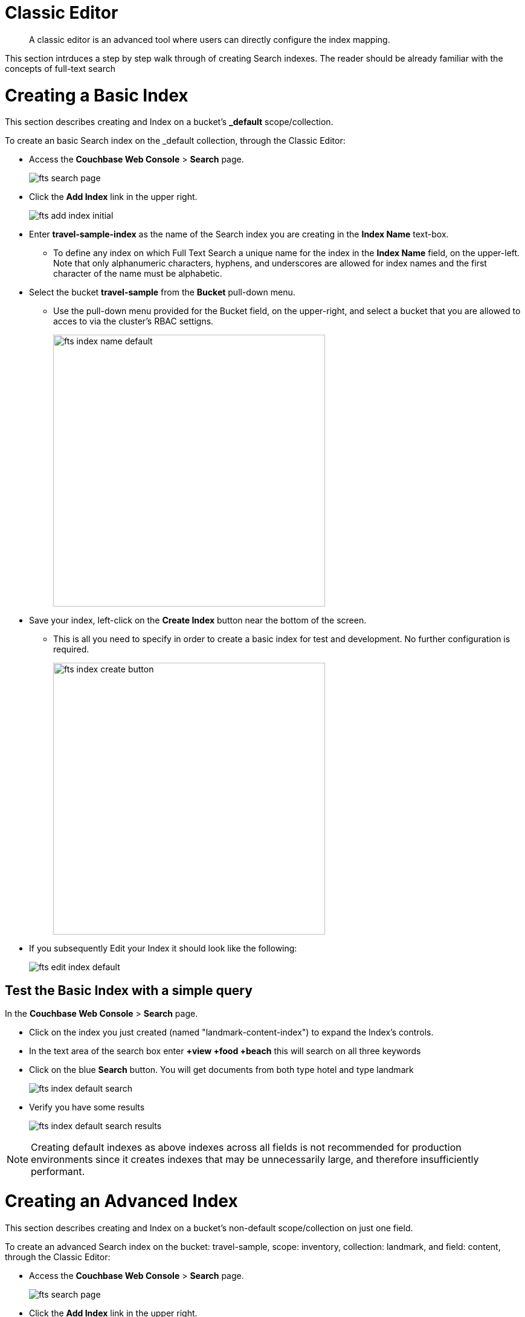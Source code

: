 = Classic Editor

[abstract]
A classic editor is an advanced tool where users can directly configure the index mapping. 

This section intrduces a step by step walk through of creating Search indexes.  The reader should be already familiar with the concepts of full-text search 

= Creating a Basic Index

This section describes creating and Index on a bucket's *_default* scope/collection.

To create an basic Search index on the _default collection, through the Classic Editor:

* Access the *Couchbase Web Console* > *Search* page.
+
image::fts-search-page.png[,,align=left]

* Click the *Add Index* link in the upper right.
+
image::fts-add-index-initial.png[,,align=left]

* Enter *travel-sample-index* as the name of the Search index you are creating in the *Index Name* text-box.

** To define any index on which Full Text Search a unique name for the index in the *Index Name* field, on the upper-left. Note that only alphanumeric characters, hyphens, and underscores are allowed for index names and the first character of the name must be alphabetic. 

* Select the bucket *travel-sample* from the *Bucket* pull-down menu.

** Use the pull-down menu provided for the Bucket field, on the upper-right, and select a bucket that you are allowed to acces to via the cluster's RBAC settigns.
+
image::fts-index-name-default.png[,450,align=left]

* Save your index, left-click on the *Create Index* button near the bottom of the screen.

** This is all you need to specify in order to create a basic index for test and development. No further configuration is required.
+
image::fts-index-create-button.png[,450,align=left]

* If you subsequently Edit your Index it should look like the following:
+
image::fts-edit-index-default.png[,,align=left]

== Test the Basic Index with a simple query

In the *Couchbase Web Console* > *Search* page.

* Click on the index you just created (named "landmark-content-index") to expand the Index's controls.

* In the text area of the search box enter *+view +food +beach* this will search on all three keywords

* Click on the blue *Search* button. You will get documents from both type hotel and type landmark
+
image::fts-index-default-search.png[,,align=left]

* Verify you have some results
+
image::fts-index-default-search-results.png[,,align=left]

NOTE: Creating default indexes as above indexes across all fields is not recommended for production environments since it creates indexes that may be unnecessarily large, and therefore insufficiently performant.

= Creating an Advanced Index

This section describes creating and Index on a bucket's non-default scope/collection on just one field.  

To create an advanced Search index on the bucket: travel-sample, scope: inventory, collection: landmark, and field: content, through the Classic Editor:

* Access the *Couchbase Web Console* > *Search* page.
+
image::fts-search-page.png[,,align=left]

* Click the *Add Index* link in the upper right.
+
image::fts-add-index-initial.png[,,align=left]

* Enter *landmark-content-index* as the name of the Search index you are creating in the *Index Name* text-box.

** To define any index on which Full Text Search a unique name for the index in the *Index Name* field, on the upper-left. Note that only alphanumeric characters, hyphens, and underscores are allowed for index names and the first character of the name must be alphabetic. 
+
image::fts-index-name-nondefault.png[,450,align=left]

* Select the bucket *travel-sample* from the *Bucket* pull-down menu.

** Use the pull-down menu provided for the Bucket field, on the upper-right, and select a bucket that you are allowed to acces to via the cluster's RBAC settigns.
+
image::fts-index-name-and-bucket_nondefault.png[,450,align=left]

* Select the checkbox *[X] Use non-default scope/collections* 

** if you want the index to stream and index data from a non-default scope and/or non-default collection(s) on the source bucket.
+
image::fts-select-nondefault-scope-collections.png[,250,align=left]

* Use the newly visable pull-down menu provided for the *Scope* field, under the *[X] Use non-default scope/collections* checkbox, and select a bucket that you are allowed to acces to via the cluster's RBAC settigns.

** For this example select *inventory* which has multiple collections under it. 
+ 
image::fts-select-scope-nondefault.png[,450,align=left]

* Under *Type Mapings", unselect the checkbox *[ ]  default | dynamic* - this will get rid of the warning in the prior step.

** This is required as this type mapping is only valid for the <bucket>._default._default which is typically used to upgrade a 6.X server form a bucket paridigm into a collections paridigm.
+
image::fts-select-uncheck-default-mapping.png[,450,align=left]

* Click on the button *+ Add Type Mapping*

** A new section with a *Collection* pull-down, *Analyzer* pull-down and a *[ ] only index specified fields* checkbox will appear.
+
image::fts-index-menu1-nondefault-empty.png[,450,align=left]

** Select *landmark* from the *Collection* pull-down, note the pull down will change to a text field prefilled with *inventory.landmark*

** Check the *[X] only index specified fields* checkbox.
+ 
image::fts-index-menu1-nondefault-filled.png[,450,align=left]

** Click on the blue *ok* at the right of the section to save this mapping.

** Hover over your newly created/saved row 

*** Click on the blue *+" button the right side of the row.
+ 
image::fts-index-menu1-nondefault-hover.png[,450,align=left]

*** a context menu of "insert child mapping" (for sub-objects) and "insert child field" (for properties) will apear.
+
image::fts-index-menu2-nondefault-select.png[,450,align=left]

*** Select *insert child field*

*** another row menu will appear with the follwoing controls: "field", "type", "text", "searchable as", "analyzer" "inherit", "index", "store", "include in _all field", "include term vectors", and "docvalues".
image::fts-index-menu2-nondefault-empty.png[,450,align=left]

*** Set the text box *field* to *content*, this will also update "searchable as" to *content*.

*** Check *[X]* all the boxes "store", "include in _all field", "include term vectors", and "docvalues"

*** Click on the blue *ok* at the right of the section to save this sub-form.
+ 
image::fts-index-menu2-nondefault-filled.png[,450,align=left]

* Save your index, left-click on the *Create Index* button near the bottom of the screen.

** This is all you need to specify in order to create a more advanced index for test and development. No further configuration is required.
+
image::fts-index-create.png[,450,align=left]

* If you subsequently Edit your Index it should look like the following:
+
image::fts-add-index-final-nondefault.png[,,align=left]

NOTE: This index is an example of a potentially optimal index for use in a production environmens since it creates only on index on a needed field as such it will be more performant that the first example.

== Test the Advanced Index with a simple query

In the *Couchbase Web Console* > *Search* page.

* Click on the index you just created (named "landmark-content-index") to expand the Index's controls.

* In the text area of the search box enter *+view +food +beach* this will search on all three keywords

* Click on the blue *Search* button. You will get documents from only collection landmark
+
image::fts-index-nondefault-search.png[,,align=left]

* Verify you have some results
+
image::fts-index-nondefault-search-results.png[,,align=left]

= Full Text Search Screen / Other

Once you hit the  *Create Index* button you will return to the *Couchbase Web Console* > *Search* page (note, if you tested any index just access the *Couchbase Web Console* > *Search* page again).

At this point, you are returned to the Full Text Search screen. 

A new row now appears for the index you have just created. When left-clicked on, the row opens or expands as follows:

image::fts-new-index-progress.png[,,align=left]

== Index Build Progress

Once the new index has been built, it supports Full Text Searches performed by all available means: the Console UI, the Couchbase REST API, and the Couchbase SDK.

=== Statistic: docs processed

The percentage figure appears under the indexing progress column and represents the number of documents present in the index.  

* On an initial build this may take a while to process all the documents.  

* A mutation to an existing document will not incrment this count.

=== Statistic: indexing progress

The percentage figure appears under the indexing progress column and is incremented in correspondence with the build-progress of the index. When 100% is reached, the index build is complete. 

* However, search queries will be allowed as soon as the index is created, meaning partial results can be expected until the index build is complete.  

* If later mutations com in the percentage may actually jump around as batches of documents are processed.

* If one or more of the nodes in the cluster running data service goes down and/or are failed over, indexing progress may show a value > 100%.  

[#using-the-show-index-definition]
== Show index definition JSON

This expandable section shows the JSON document that describes the current index configuration, as created by means of the user interface.  

A checkbox *[ ]  Show curl command to modify this index definition" wrap the definition with a command line cURL sytax.  

You can copy either varient (the cURL virient is shown below) and the definitions can be used via the Search REST API or any SDK.
+
image::fts-show-index-definition.png[,,align=left]

[#using-the-index-definition-preview]
== Using the Index Definition Preview

The _Index Definition Preview_ appears to the right-hand side of the *Add Index* (or a *Edit Index*) screen.

Following index-definition, the upper portion may appear as follows:

[#fts_index_definition_preview]
image::fts-index-definition-preview.png[,,align=left]

This preview (like the *Show index definition JSON* from the main Search page) consists of the JSON document that describes the current index configuration, as created by means of the user interface.
By left-clicking on the [.ui]*copy to clipboard* tab, the definition can be saved.   

These definitions can be used via the Search REST API or any SDK.

= Advanced Index Options

Although the *Creating a Basic Index* section above provides a simple introduction to using Search it is not optimized nor does it expose many usefull features that the Search service supports.  This example only runs on the _default scope/collection and should be considered a legacy mode.

The *Creating an Advanced Index* section above starts to introduce advanced feature for optimizing and using a Search index. This example does not cover adding multiple collections under a scope, adding multiple field or fields from sub-objects. 

The complete range of available options for creating  Search indexes for any production environment are covered here: xref:fts-creating-indexes.adoc[Creating Indexes].

